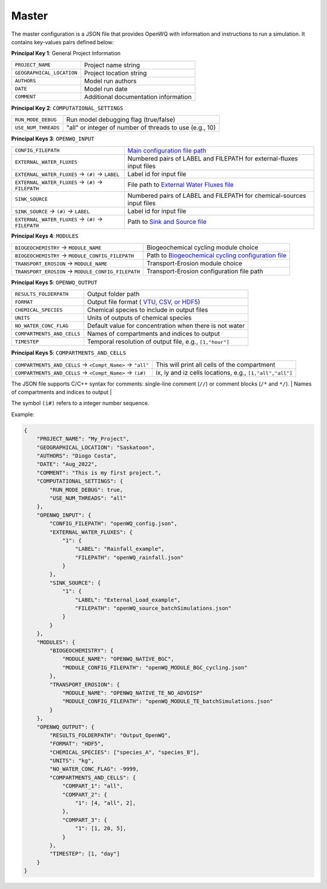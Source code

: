 Master
==================================

The master configuration is a JSON file that provides OpenWQ with information and instructions to run a simulation. It contains key-values pairs defined below: 

**Principal Key 1**: General Project Information

+-----------------------------+--------------------------------------+
| ``PROJECT_NAME``            | Project name string                  |
+-----------------------------+--------------------------------------+
| ``GEOGRAPHICAL_LOCATION``   | Project location string              |
+-----------------------------+--------------------------------------+
| ``AUTHORS``                 | Model run authors                    |
+-----------------------------+--------------------------------------+
| ``DATE``                    | Model run date                       |
+-----------------------------+--------------------------------------+
| ``COMMENT``                 | Additional documentation information |
+-----------------------------+--------------------------------------+

**Principal Key 2**: ``COMPUTATIONAL_SETTINGS``

+----------------------+---------------------------------------------------------+
| ``RUN_MODE_DEBUG``   | Run model debugging flag (true/false)                   |
+----------------------+---------------------------------------------------------+
| ``USE_NUM_THREADS``  | "all" or integer of number of threads to use (e.g., 10) |
+----------------------+---------------------------------------------------------+

**Principal Keys 3**: ``OPENWQ_INPUT``

+-------------------------------------------------------+-------------------------------------------------------------------------------------------------------+
| ``CONFIG_FILEPATH``                                   | `Main configuration file path <https://openwq.readthedocs.io/en/latest/4_1_2Config.html>`_            |
+-------------------------------------------------------+-------------------------------------------------------------------------------------------------------+
| ``EXTERNAL_WATER_FLUXES``                             | Numbered pairs of LABEL and FILEPATH for external-fluxes input files                                  |
+-------------------------------------------------------+-------------------------------------------------------------------------------------------------------+
| ``EXTERNAL_WATER_FLUXES`` -> ``(#)`` -> ``LABEL``     | Label id for input file                                                                               |
+-------------------------------------------------------+-------------------------------------------------------------------------------------------------------+
| ``EXTERNAL_WATER_FLUXES`` -> ``(#)`` -> ``FILEPATH``  | File path to `External Water Fluxes file <https://openwq.readthedocs.io/en/latest/4_1_4Source.html>`_ |
+-------------------------------------------------------+-------------------------------------------------------------------------------------------------------+
| ``SINK_SOURCE``                                       | Numbered pairs of LABEL and FILEPATH for chemical-sources input files                                 |
+-------------------------------------------------------+-------------------------------------------------------------------------------------------------------+
| ``SINK_SOURCE``           -> ``(#)`` -> ``LABEL``     | Label id for input file                                                                               |
+-------------------------------------------------------+-------------------------------------------------------------------------------------------------------+
| ``EXTERNAL_WATER_FLUXES`` -> ``(#)`` -> ``FILEPATH``  | Path to `Sink and Source file <https://openwq.readthedocs.io/en/latest/4_1_4Source.html>`_            |
+-------------------------------------------------------+-------------------------------------------------------------------------------------------------------+

**Principal Keys 4**: ``MODULES``

+-----------------------------------------------------+---------------------------------------------------------------------------------------------------------------+
| ``BIOGEOCHEMISTRY`` -> ``MODULE_NAME``              | Biogeochemical cycling module choice                                                                          |
+-----------------------------------------------------+---------------------------------------------------------------------------------------------------------------+
| ``BIOGEOCHEMISTRY`` -> ``MODULE_CONFIG_FILEPATH``   | Path to `Biogeochemical cycling configuration file <https://openwq.readthedocs.io/en/latest/4_1_3BGC.html#>`_ |
+-----------------------------------------------------+---------------------------------------------------------------------------------------------------------------+
| ``TRANSPORT_EROSION`` -> ``MODULE_NAME``            | Transport-Erosion module choice                                                                               |
+-----------------------------------------------------+---------------------------------------------------------------------------------------------------------------+
| ``TRANSPORT_EROSION`` -> ``MODULE_CONFIG_FILEPATH`` | Transport-Erosion configuration file path                                                                     |
+-----------------------------------------------------+---------------------------------------------------------------------------------------------------------------+

**Principal Keys 5**: ``OPENWQ_OUTPUT``

+----------------------------+-----------------------------------------------------------------------------------------------------+
| ``RESULTS_FOLDERPATH``     | Output folder path                                                                                  |
+----------------------------+-----------------------------------------------------------------------------------------------------+
| ``FORMAT``                 | Output file format ( `VTU, CSV, or HDF5 <https://openwq.readthedocs.io/en/latest/4_2_1file.html>`_) |
+----------------------------+-----------------------------------------------------------------------------------------------------+
| ``CHEMICAL_SPECIES``       | Chemical species to include in output files                                                         |
+----------------------------+-----------------------------------------------------------------------------------------------------+
| ``UNITS``                  | Units of outputs of chemical species                                                                |
+----------------------------+-----------------------------------------------------------------------------------------------------+
| ``NO_WATER_CONC_FLAG``     | Default value for concentration when there is not water                                             |
+----------------------------+-----------------------------------------------------------------------------------------------------+
| ``COMPARTMENTS_AND_CELLS`` | Names of compartments and indices to output                                                         |
+----------------------------+-----------------------------------------------------------------------------------------------------+
| ``TIMESTEP``               | Temporal resolution of output file, e.g., ``[1,"hour"]``                                            |
+----------------------------+-----------------------------------------------------------------------------------------------------+

**Principal Keys 5**: ``COMPARTMENTS_AND_CELLS``

+------------------------------------------------------------+---------------------------------------------------------------------+
| ``COMPARTMENTS_AND_CELLS`` -> ``<Compt_Name>`` -> ``"all"``| This will print all cells of the compartment                        |
+------------------------------------------------------------+---------------------------------------------------------------------+
| ``COMPARTMENTS_AND_CELLS`` -> ``<Compt_Name>`` -> ``(i#)`` | ix, iy and iz cells locations, e.g., ``[1,"all","all"]``            |
+------------------------------------------------------------+---------------------------------------------------------------------+

The JSON file supports C/C++ syntax for comments: single-line comment (``//``) or comment blocks (``/*`` and ``*/``).
| Names of compartments and indices to output                                                         |

The symbol ``(i#)`` refers to a integer number sequence.

Example:

.. code-block:: json

    {
        "PROJECT_NAME": "My_Project",
        "GEOGRAPHICAL_LOCATION": "Saskatoon",
        "AUTHORS": "Diogo Costa",
        "DATE": "Aug_2022",
        "COMMENT": "This is my first project.",
        "COMPUTATIONAL_SETTINGS": {
            "RUN_MODE_DEBUG": true,
            "USE_NUM_THREADS": "all"
        },
        "OPENWQ_INPUT": {
            "CONFIG_FILEPATH": "openWQ_config.json",
            "EXTERNAL_WATER_FLUXES": {
                "1": {
                    "LABEL": "Rainfall_example",
                    "FILEPATH": "openWQ_rainfall.json"
                }
            },
            "SINK_SOURCE": {
                "1": {
                    "LABEL": "External_Load_example",
                    "FILEPATH": "openWQ_source_batchSimulations.json"
                }
            }
        },
        "MODULES": {
            "BIOGEOCHEMISTRY": {
                "MODULE_NAME": "OPENWQ_NATIVE_BGC",
                "MODULE_CONFIG_FILEPATH": "openWQ_MODULE_BGC_cycling.json"
            },
            "TRANSPORT_EROSION": {
                "MODULE_NAME": "OPENWQ_NATIVE_TE_NO_ADVDISP"
                "MODULE_CONFIG_FILEPATH": "openWQ_MODULE_TE_batchSimulations.json"
            }
        },
        "OPENWQ_OUTPUT": {
            "RESULTS_FOLDERPATH": "Output_OpenWQ",
            "FORMAT": "HDF5",
            "CHEMICAL_SPECIES": ["species_A", "species_B"],
            "UNITS": "kg",
            "NO_WATER_CONC_FLAG": -9999,
            "COMPARTMENTS_AND_CELLS": {
                "COMPART_1": "all",
                "COMPART_2": {
                    "1": [4, "all", 2],
                },
                "COMPART_3": {
                    "1": [1, 20, 5],
                }
            },
            "TIMESTEP": [1, "day"]
        }
    }